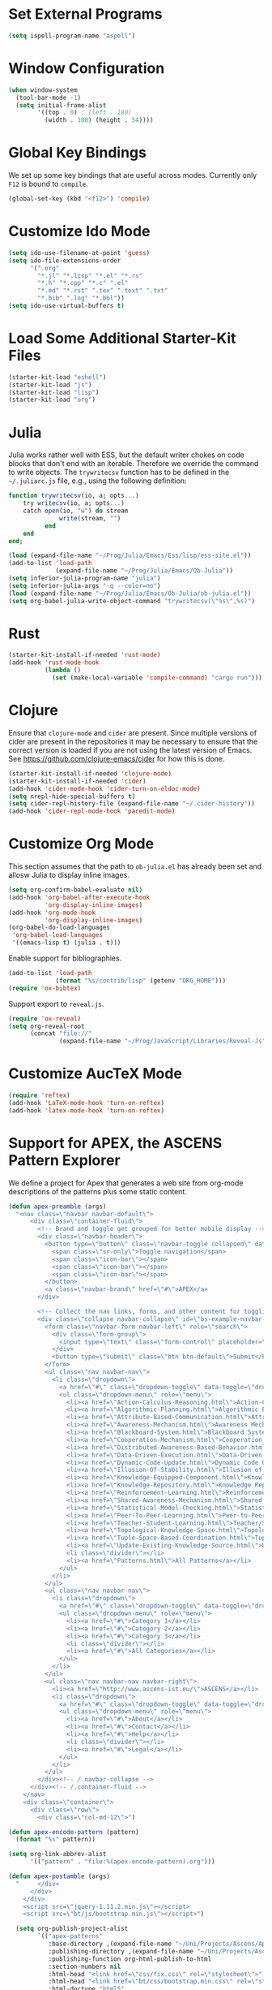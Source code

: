 #+TITLE Local Custimizations for Starter Kit
#+PROPERTY: header-args :results silent

* Set External Programs

#+BEGIN_SRC emacs-lisp
(setq ispell-program-name "aspell")
#+END_SRC

* Window Configuration

#+BEGIN_SRC emacs-lisp
  (when window-system
    (tool-bar-mode -1)
    (setq initial-frame-alist
          '((top . 0) ; (left . 180)
            (width . 100) (height . 54))))
#+END_SRC

* Global Key Bindings

We set up some key bindings that are useful across modes.  Currently
only ~F12~ is bound to ~compile~.

#+BEGIN_SRC emacs-lisp
  (global-set-key (kbd "<f12>") 'compile)
#+END_SRC

* Customize Ido Mode

#+BEGIN_SRC emacs-lisp
  (setq ido-use-filename-at-point 'guess)
  (setq ido-file-extensions-order
        '(".org"
          "*.jl" "*.lisp" "*.el" "*.rs"
          "*.h" "*.cpp" "*.c" ".el"
          "*.md" "*.rst" ".tex" ".text" ".txt"
          "*.bib" ".log" "*.bbl"))
  (setq ido-use-virtual-buffers t)
#+END_SRC

* Load Some Additional Starter-Kit Files

#+BEGIN_SRC emacs-lisp
  (starter-kit-load "eshell")
  (starter-kit-load "js")
  (starter-kit-load "lisp")
  (starter-kit-load "org")
#+END_SRC

* Julia

Julia works rather well with ESS, but the default writer chokes on
code blocks that don't end with an iterable.  Therefore we override
the command to write objects.  The ~trywritecsv~ function has to be
defined in the =~/.juliarc.js= file, e.g., using the following
definition:

#+BEGIN_SRC julia :tangle no :eval never
function trywritecsv(io, a; opts...)
    try writecsv(io, a; opts...)
    catch open(io, "w") do stream
              write(stream, "")
          end
    end
end;
#+END_SRC

#+BEGIN_SRC emacs-lisp
  (load (expand-file-name "~/Prog/Julia/Emacs/Ess/lisp/ess-site.el"))
  (add-to-list 'load-path
               (expand-file-name "~/Prog/Julia/Emacs/Ob-Julia"))
  (setq inferior-julia-program-name "julia")
  (setq inferior-julia-args "-q --color=no")
  (load (expand-file-name "~/Prog/Julia/Emacs/Ob-Julia/ob-julia.el"))
  (setq org-babel-julia-write-object-command "trywritecsv(\"%s\",%s)")
#+END_SRC

* Rust

#+BEGIN_SRC emacs-lisp
  (starter-kit-install-if-needed 'rust-mode)
  (add-hook 'rust-mode-hook
            (lambda ()
              (set (make-local-variable 'compile-command) "cargo run")))
#+END_SRC

* Clojure

Ensure that ~clojure-mode~ and ~cider~ are present.  Since multiple
versions of cider are present in the repositories it may be necessary
to ensure that the correct version is loaded if you are not using the
latest version of Emacs.  See https://github.com/clojure-emacs/cider
for how this is done.

#+BEGIN_SRC emacs-lisp
  (starter-kit-install-if-needed 'clojure-mode)
  (starter-kit-install-if-needed 'cider)
  (add-hook 'cider-mode-hook 'cider-turn-on-eldoc-mode)
  (setq nrepl-hide-special-buffers t)
  (setq cider-repl-history-file (expand-file-name "~/.cider-history"))
  (add-hook 'cider-repl-mode-hook 'paredit-mode)
#+END_SRC

* Customize Org Mode

This section assumes that the path to =ob-julia.el= has already been
set and allosw Julia to display inline images.

#+BEGIN_SRC emacs-lisp
  (setq org-confirm-babel-evaluate nil)
  (add-hook 'org-babel-after-execute-hook
            'org-display-inline-images)
  (add-hook 'org-mode-hook
            'org-display-inline-images)
  (org-babel-do-load-languages
   'org-babel-load-languages
   '((emacs-lisp t) (julia . t)))
#+END_SRC

Enable support for bibliographies.
#+BEGIN_SRC emacs-lisp
  (add-to-list 'load-path
               (format "%s/contrib/lisp" (getenv "ORG_HOME")))
  (require 'ox-bibtex)
#+END_SRC

Support export to ~reveal.js~.
#+BEGIN_SRC emacs-lisp
  (require 'ox-reveal)
  (setq org-reveal-root
        (concat "file://"
                (expand-file-name "~/Prog/JavaScript/Libraries/Reveal-Js")))
#+END_SRC

* Customize AucTeX Mode

#+BEGIN_SRC emacs-lisp
  (require 'reftex)
  (add-hook 'LaTeX-mode-hook 'turn-on-reftex)
  (add-hook 'latex-mode-hook 'turn-on-reftex)
#+END_SRC
* Support for APEX, the ASCENS Pattern Explorer

We define a project for Apex that generates a web site from org-mode
descriptions of the patterns plus some static content.

#+BEGIN_SRC emacs-lisp
  (defun apex-preamble (args)
    "<nav class=\"navbar navbar-default\">
        <div class=\"container-fluid\">
          <!-- Brand and toggle get grouped for better mobile display -->
          <div class=\"navbar-header\">
            <button type=\"button\" class=\"navbar-toggle collapsed\" data-toggle=\"collapse\" data-target=\"#bs-example-navbar-collapse-1\">
              <span class=\"sr-only\">Toggle navigation</span>
              <span class=\"icon-bar\"></span>
              <span class=\"icon-bar\"></span>
              <span class=\"icon-bar\"></span>
            </button>
            <a class=\"navbar-brand\" href=\"#\">APEX</a>
          </div>

          <!-- Collect the nav links, forms, and other content for toggling -->
          <div class=\"collapse navbar-collapse\" id=\"bs-example-navbar-collapse-1\">
            <form class=\"navbar-form navbar-left\" role=\"search\">
              <div class=\"form-group\">
                <input type=\"text\" class=\"form-control\" placeholder=\"Search\">
              </div>
              <button type=\"submit\" class=\"btn btn-default\">Submit</button>
            </form>
            <ul class=\"nav navbar-nav\">
              <li class=\"dropdown\">
                <a href=\"#\" class=\"dropdown-toggle\" data-toggle=\"dropdown\" role=\"button\" aria-expanded=\"false\">Patterns <span class=\"caret\"></span></a>
                <ul class=\"dropdown-menu\" role=\"menu\">
                  <li><a href=\"Action-Calculus-Reasoning.html\">Action-Calculus Reasoning</a></li>
                  <li><a href=\"Algorithmic-Planning.html\">Algorithmic Planning</a></li>
                  <li><a href=\"Attribute-Based-Communication.html\">Attribute-based Communication</a></li>
                  <li><a href=\"Awareness-Mechanism.html\">Awareness Mechanism</a></li>
                  <li><a href=\"Blackboard-System.html\">Blackboard System</a></li>
                  <li><a href=\"Cooperation-Mechanism.html\">Cooperation Mechanism</a></li>
                  <li><a href=\"Distributed-Awareness-Based-Behavior.html\">Distributed Awareness-Based Behavior</a></li>
                  <li><a href=\"Data-Driven-Execution.html\">Data-Driven Execution</a></li>
                  <li><a href=\"Dynamic-Code-Update.html\">Dynamic Code Update</a></li>
                  <li><a href=\"Illusion-Of-Stability.html\">Illusion of Stability</a></li>
                  <li><a href=\"Knowledge-Equipped-Component.html\">Knowledge-Equipped-Component</a></li>
                  <li><a href=\"Knowledge-Repository.html\">Knowledge Repository</a></li>
                  <li><a href=\"Reinforcement-Learning.html\">Reinforcement Learning</a></li>
                  <li><a href=\"Shared-Awareness-Mechanism.html\">Shared Awareness Mechanism</a></li>
                  <li><a href=\"Statistical-Model-Checking.html\">Statistical Model Checking</a></li>
                  <li><a href=\"Peer-To-Peer-Learning.html\">Peer-to-Peer Learning</a></li>
                  <li><a href=\"Teacher-Student-Learning.html\">Teacher/Student Learning</a></li>
                  <li><a href=\"Topological-Knowledge-Space.html\">Topological Knowledge Space</a></li>
                  <li><a href=\"Tuple-Space-Based-Coordination.html\">Tuple-Space-Based Coordination</a></li>
                  <li><a href=\"Update-Existing-Knowledge-Source.html\">Update Existing Knowledge Source</a></li>
                  <li class=\"divider\"></li>
                  <li><a href=\"Patterns.html\">All Patterns</a></li>
                </ul>
              </li>
            </ul>
            <ul class=\"nav navbar-nav\">
              <li class=\"dropdown\">
                <a href=\"#\" class=\"dropdown-toggle\" data-toggle=\"dropdown\" role=\"button\" aria-expanded=\"false\">Categories <span class=\"caret\"></span></a>
                <ul class=\"dropdown-menu\" role=\"menu\">
                  <li><a href=\"#\">Category 1</a></li>
                  <li><a href=\"#\">Category 2</a></li>
                  <li><a href=\"#\">Category 3</a></li>
                  <li class=\"divider\"></li>
                  <li><a href=\"#\">All Categories</a></li>
                </ul>
              </li>
            </ul>
            <ul class=\"nav navbar-nav navbar-right\">
              <li><a href=\"http://www.ascens-ist.eu/\">ASCENS</a></li>
              <li class=\"dropdown\">
                <a href=\"#\" class=\"dropdown-toggle\" data-toggle=\"dropdown\" role=\"button\" aria-expanded=\"false\">More <span class=\"caret\"></span></a>
                <ul class=\"dropdown-menu\" role=\"menu\">
                  <li><a href=\"#\">About</a></li>
                  <li><a href=\"#\">Contact</a></li>
                  <li><a href=\"#\">Help</a></li>
                  <li class=\"divider\"></li>
                  <li><a href=\"#\">Legal</a></li>
                </ul>
              </li>
            </ul>
          </div><!-- /.navbar-collapse -->
        </div><!-- /.container-fluid -->
      </nav>
      <div class=\"container\">
        <div class=\"row\">
          <div class=\"col-md-12\">")

  (defun apex-encode-pattern (pattern)
    (format "%s" pattern))

  (setq org-link-abbrev-alist
        '(("pattern" . "file:%(apex-encode-pattern).org")))

  (defun apex-postamble (args)
    "     </div>
        </div>
      </div>
      <script src=\"jquery-1.11.2.min.js\"></script>
      <script src=\"bt/js/bootstrap.min.js\"></script>")

    (setq org-publish-project-alist
          `(("apex-patterns"
             :base-directory ,(expand-file-name "~/Uni/Projects/Ascens/Apex/Patterns")
             :publishing-directory ,(expand-file-name "~/Uni/Projects/Ascens/Apex/Export")
             :publishing-function org-html-publish-to-html
             :section-numbers nil
             :html-head "<link href=\"css/fix.css\" rel=\"stylesheet\">"
             :html-head "<link href=\"bt/css/bootstrap.min.css\" rel=\"stylesheet\">"
             :html-doctype "html5"
             :html-html5-fancy t
             :html-head-include-default-style nil
             :html-preamble apex-preamble
             :html-postamble apex-postamble
             :html-mathjax-options ((path "mj/MathJax.js?config=TeX-AMS-MML_HTMLorMML")
                                    (scale "100")
                                    (align "center")
                                    (indent "2em")
                                    (mathml nil))
             :with-toc nil
             :auto-sitemap t
             :sitemap-title "All Patterns"
             :sitemap-filename "Patterns.org"
             :sitemap-sans-extension nil)
            ("apex-html"
             :base-directory ,(expand-file-name "~/Uni/Projects/Ascens/Apex/Patterns")
             :publishing-directory ,(expand-file-name "~/Uni/Projects/Ascens/Apex/Export")
             :publishing-function org-publish-attachment
             :base-extension "html"
             :recursive t)
            ("apex-static"
             :base-directory ,(expand-file-name "~/Uni/Projects/Ascens/Apex/Include")
             :publishing-directory ,(expand-file-name "~/Uni/Projects/Ascens/Apex/Export")
             :publishing-function org-publish-attachment
             :base-extension any
             :recursive t)
            ("apex"
             :components ("apex-static" "apex-html" "apex-patterns"))))
#+END_SRC
